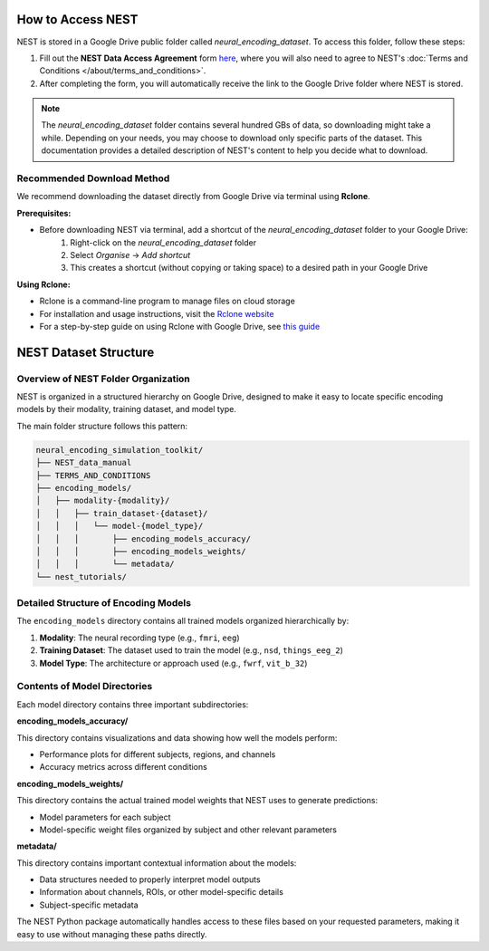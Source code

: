 ====================
How to Access NEST
====================

NEST is stored in a Google Drive public folder called *neural_encoding_dataset*. To access this folder, follow these steps:

1. Fill out the **NEST Data Access Agreement** form `here <https://forms.gle/ZKxEcjBmdYL6zdrg9>`_, where you will also need to agree to NEST's :doc:`Terms and Conditions </about/terms_and_conditions>`.

2. After completing the form, you will automatically receive the link to the Google Drive folder where NEST is stored.

.. note::
   The *neural_encoding_dataset* folder contains several hundred GBs of data, so downloading might take a while. Depending on your needs, you may choose to download only specific parts of the dataset. This documentation provides a detailed description of NEST's content to help you decide what to download.

Recommended Download Method
---------------------------

We recommend downloading the dataset directly from Google Drive via terminal using **Rclone**. 

**Prerequisites:**

* Before downloading NEST via terminal, add a shortcut of the *neural_encoding_dataset* folder to your Google Drive:
   1. Right-click on the *neural_encoding_dataset* folder
   2. Select *Organise* → *Add shortcut*
   3. This creates a shortcut (without copying or taking space) to a desired path in your Google Drive

**Using Rclone:**

* Rclone is a command-line program to manage files on cloud storage
* For installation and usage instructions, visit the `Rclone website <https://rclone.org/>`_
* For a step-by-step guide on using Rclone with Google Drive, see `this guide <https://noisyneuron.github.io/nyu-hpc/transfer.html>`_


============================
NEST Dataset Structure
============================

Overview of NEST Folder Organization
------------------------------------

NEST is organized in a structured hierarchy on Google Drive, designed to make it easy to locate specific encoding models by their modality, training dataset, and model type.

The main folder structure follows this pattern:

.. code-block:: text

    neural_encoding_simulation_toolkit/
    ├── NEST_data_manual
    ├── TERMS_AND_CONDITIONS
    ├── encoding_models/
    │   ├── modality-{modality}/
    │   │   ├── train_dataset-{dataset}/
    │   │   │   └── model-{model_type}/
    │   │   │       ├── encoding_models_accuracy/
    │   │   │       ├── encoding_models_weights/
    │   │   │       └── metadata/
    └── nest_tutorials/

Detailed Structure of Encoding Models
-------------------------------------

The ``encoding_models`` directory contains all trained models organized hierarchically by:

1. **Modality**: The neural recording type (e.g., ``fmri``, ``eeg``)
2. **Training Dataset**: The dataset used to train the model (e.g., ``nsd``, ``things_eeg_2``)
3. **Model Type**: The architecture or approach used (e.g., ``fwrf``, ``vit_b_32``)



Contents of Model Directories
----------------------------

Each model directory contains three important subdirectories:

**encoding_models_accuracy/**

This directory contains visualizations and data showing how well the models perform:

* Performance plots for different subjects, regions, and channels
* Accuracy metrics across different conditions

**encoding_models_weights/**

This directory contains the actual trained model weights that NEST uses to generate predictions:

* Model parameters for each subject
* Model-specific weight files organized by subject and other relevant parameters

**metadata/**

This directory contains important contextual information about the models:

* Data structures needed to properly interpret model outputs
* Information about channels, ROIs, or other model-specific details
* Subject-specific metadata

The NEST Python package automatically handles access to these files based on your requested parameters, making it easy to use without managing these paths directly.